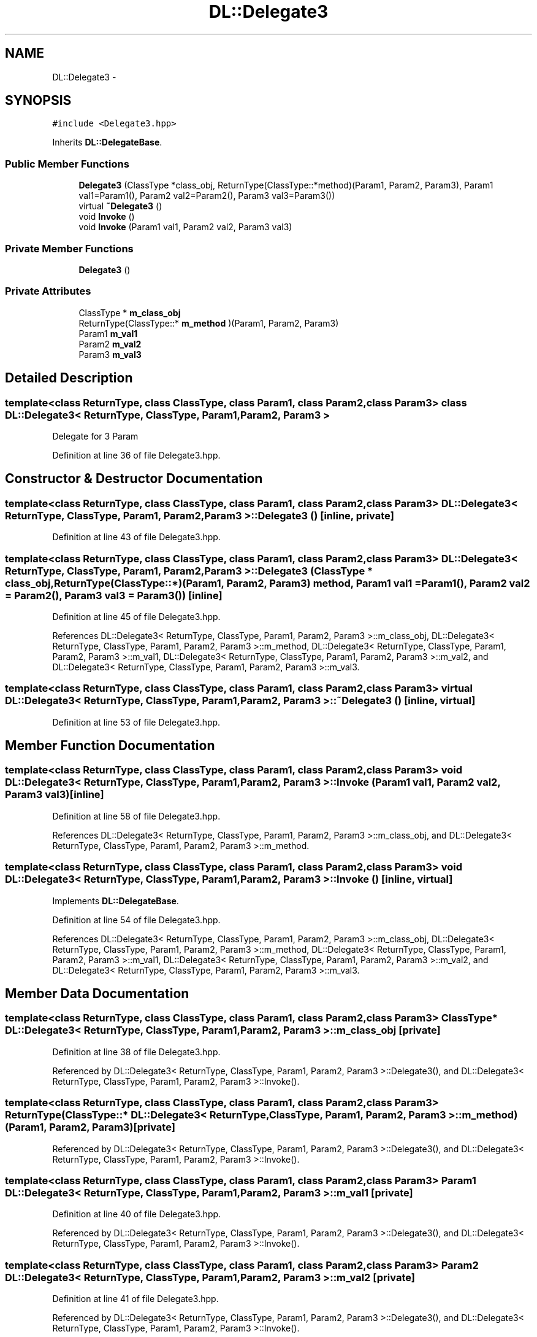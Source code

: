 .TH "DL::Delegate3" 3 "11 Mar 2005" "Version 0.0.4" "Extended C++ Callback Library" \" -*- nroff -*-
.ad l
.nh
.SH NAME
DL::Delegate3 \- 
.SH SYNOPSIS
.br
.PP
\fC#include <Delegate3.hpp>\fP
.PP
Inherits \fBDL::DelegateBase\fP.
.PP
.SS "Public Member Functions"

.in +1c
.ti -1c
.RI "\fBDelegate3\fP (ClassType *class_obj, ReturnType(ClassType::*method)(Param1, Param2, Param3), Param1 val1=Param1(), Param2 val2=Param2(), Param3 val3=Param3())"
.br
.ti -1c
.RI "virtual \fB~Delegate3\fP ()"
.br
.ti -1c
.RI "void \fBInvoke\fP ()"
.br
.ti -1c
.RI "void \fBInvoke\fP (Param1 val1, Param2 val2, Param3 val3)"
.br
.in -1c
.SS "Private Member Functions"

.in +1c
.ti -1c
.RI "\fBDelegate3\fP ()"
.br
.in -1c
.SS "Private Attributes"

.in +1c
.ti -1c
.RI "ClassType * \fBm_class_obj\fP"
.br
.ti -1c
.RI "ReturnType(ClassType::* \fBm_method\fP )(Param1, Param2, Param3)"
.br
.ti -1c
.RI "Param1 \fBm_val1\fP"
.br
.ti -1c
.RI "Param2 \fBm_val2\fP"
.br
.ti -1c
.RI "Param3 \fBm_val3\fP"
.br
.in -1c
.SH "Detailed Description"
.PP 

.SS "template<class ReturnType, class ClassType, class Param1, class Param2, class Param3> class DL::Delegate3< ReturnType, ClassType, Param1, Param2, Param3 >"
Delegate for 3 Param
.PP
Definition at line 36 of file Delegate3.hpp.
.SH "Constructor & Destructor Documentation"
.PP 
.SS "template<class ReturnType, class ClassType, class Param1, class Param2, class Param3> \fBDL::Delegate3\fP< ReturnType, ClassType, Param1, Param2, Param3 >::\fBDelegate3\fP ()\fC [inline, private]\fP"
.PP
Definition at line 43 of file Delegate3.hpp.
.SS "template<class ReturnType, class ClassType, class Param1, class Param2, class Param3> \fBDL::Delegate3\fP< ReturnType, ClassType, Param1, Param2, Param3 >::\fBDelegate3\fP (ClassType * class_obj, ReturnType(ClassType::*)(Param1, Param2, Param3) method, Param1 val1 = \fCParam1()\fP, Param2 val2 = \fCParam2()\fP, Param3 val3 = \fCParam3()\fP)\fC [inline]\fP"
.PP
Definition at line 45 of file Delegate3.hpp.
.PP
References DL::Delegate3< ReturnType, ClassType, Param1, Param2, Param3 >::m_class_obj, DL::Delegate3< ReturnType, ClassType, Param1, Param2, Param3 >::m_method, DL::Delegate3< ReturnType, ClassType, Param1, Param2, Param3 >::m_val1, DL::Delegate3< ReturnType, ClassType, Param1, Param2, Param3 >::m_val2, and DL::Delegate3< ReturnType, ClassType, Param1, Param2, Param3 >::m_val3.
.SS "template<class ReturnType, class ClassType, class Param1, class Param2, class Param3> virtual \fBDL::Delegate3\fP< ReturnType, ClassType, Param1, Param2, Param3 >::~\fBDelegate3\fP ()\fC [inline, virtual]\fP"
.PP
Definition at line 53 of file Delegate3.hpp.
.SH "Member Function Documentation"
.PP 
.SS "template<class ReturnType, class ClassType, class Param1, class Param2, class Param3> void \fBDL::Delegate3\fP< ReturnType, ClassType, Param1, Param2, Param3 >::Invoke (Param1 val1, Param2 val2, Param3 val3)\fC [inline]\fP"
.PP
Definition at line 58 of file Delegate3.hpp.
.PP
References DL::Delegate3< ReturnType, ClassType, Param1, Param2, Param3 >::m_class_obj, and DL::Delegate3< ReturnType, ClassType, Param1, Param2, Param3 >::m_method.
.SS "template<class ReturnType, class ClassType, class Param1, class Param2, class Param3> void \fBDL::Delegate3\fP< ReturnType, ClassType, Param1, Param2, Param3 >::Invoke ()\fC [inline, virtual]\fP"
.PP
Implements \fBDL::DelegateBase\fP.
.PP
Definition at line 54 of file Delegate3.hpp.
.PP
References DL::Delegate3< ReturnType, ClassType, Param1, Param2, Param3 >::m_class_obj, DL::Delegate3< ReturnType, ClassType, Param1, Param2, Param3 >::m_method, DL::Delegate3< ReturnType, ClassType, Param1, Param2, Param3 >::m_val1, DL::Delegate3< ReturnType, ClassType, Param1, Param2, Param3 >::m_val2, and DL::Delegate3< ReturnType, ClassType, Param1, Param2, Param3 >::m_val3.
.SH "Member Data Documentation"
.PP 
.SS "template<class ReturnType, class ClassType, class Param1, class Param2, class Param3> ClassType* \fBDL::Delegate3\fP< ReturnType, ClassType, Param1, Param2, Param3 >::\fBm_class_obj\fP\fC [private]\fP"
.PP
Definition at line 38 of file Delegate3.hpp.
.PP
Referenced by DL::Delegate3< ReturnType, ClassType, Param1, Param2, Param3 >::Delegate3(), and DL::Delegate3< ReturnType, ClassType, Param1, Param2, Param3 >::Invoke().
.SS "template<class ReturnType, class ClassType, class Param1, class Param2, class Param3> ReturnType(ClassType::* \fBDL::Delegate3\fP< ReturnType, ClassType, Param1, Param2, Param3 >::\fBm_method\fP)(Param1, Param2, Param3)\fC [private]\fP"
.PP
Referenced by DL::Delegate3< ReturnType, ClassType, Param1, Param2, Param3 >::Delegate3(), and DL::Delegate3< ReturnType, ClassType, Param1, Param2, Param3 >::Invoke().
.SS "template<class ReturnType, class ClassType, class Param1, class Param2, class Param3> Param1 \fBDL::Delegate3\fP< ReturnType, ClassType, Param1, Param2, Param3 >::\fBm_val1\fP\fC [private]\fP"
.PP
Definition at line 40 of file Delegate3.hpp.
.PP
Referenced by DL::Delegate3< ReturnType, ClassType, Param1, Param2, Param3 >::Delegate3(), and DL::Delegate3< ReturnType, ClassType, Param1, Param2, Param3 >::Invoke().
.SS "template<class ReturnType, class ClassType, class Param1, class Param2, class Param3> Param2 \fBDL::Delegate3\fP< ReturnType, ClassType, Param1, Param2, Param3 >::\fBm_val2\fP\fC [private]\fP"
.PP
Definition at line 41 of file Delegate3.hpp.
.PP
Referenced by DL::Delegate3< ReturnType, ClassType, Param1, Param2, Param3 >::Delegate3(), and DL::Delegate3< ReturnType, ClassType, Param1, Param2, Param3 >::Invoke().
.SS "template<class ReturnType, class ClassType, class Param1, class Param2, class Param3> Param3 \fBDL::Delegate3\fP< ReturnType, ClassType, Param1, Param2, Param3 >::\fBm_val3\fP\fC [private]\fP"
.PP
Definition at line 42 of file Delegate3.hpp.
.PP
Referenced by DL::Delegate3< ReturnType, ClassType, Param1, Param2, Param3 >::Delegate3(), and DL::Delegate3< ReturnType, ClassType, Param1, Param2, Param3 >::Invoke().

.SH "Author"
.PP 
Generated automatically by Doxygen for Extended C++ Callback Library from the source code.
